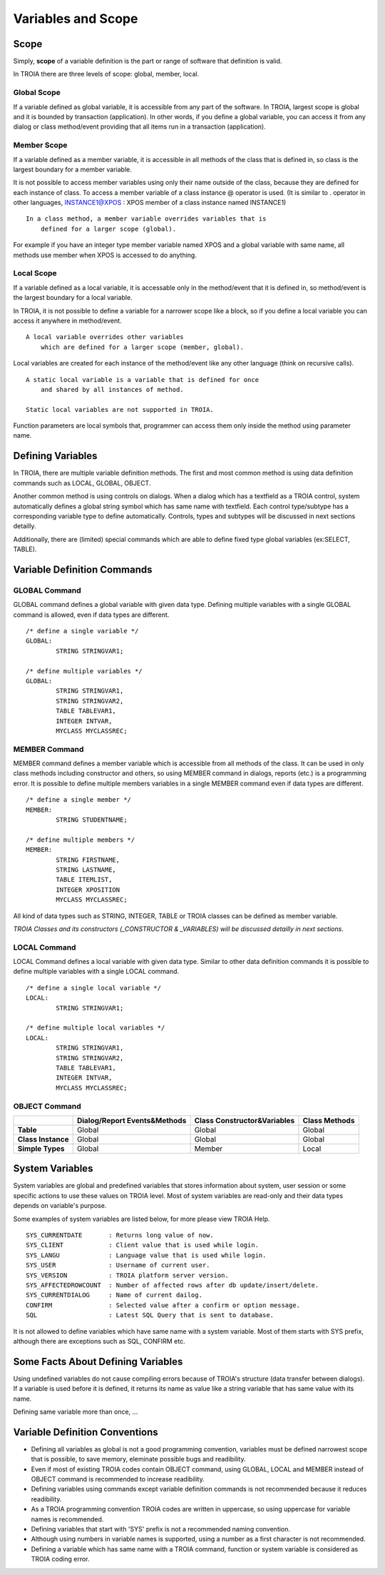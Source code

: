 

=======================
Variables and Scope
=======================

	
Scope
--------------------

Simply, **scope** of a variable definition is the part or range of software that definition is valid.

In TROIA there are three levels of scope: global, member, local.

Global Scope
====================

If a variable defined as global variable, it is accessible from any part of the software. In TROIA, largest scope is global and it is bounded by transaction (application).
In other words, if you define a global variable, you can access it from any dialog or class method/event providing that all items run in a transaction (application).


Member Scope
====================

If a variable defined as a member variable, it is accessible in all methods of the class that is defined in, so class is the largest boundary for a member variable.

It is not possible to access member variables using only their name outside of the class, because they are defined for each instance of class. 
To access a member variable of a class instance @ operator is used. (It is similar to . operator in other languages, INSTANCE1@XPOS	: XPOS member of a class instance named INSTANCE1)

::
	
	In a class method, a member variable overrides variables that is 
	    defined for a larger scope (global). 
		
For example if you have an integer type member variable named XPOS and a global variable with same name, all methods use member when XPOS is accessed to do anything.
	

Local Scope
====================

If a variable defined as a local variable, it is accessable only in the method/event that it is defined in, so method/event is the largest boundary for a local variable.

In TROIA, it is not possible to define a variable for a narrower scope like a block, so if you define a local variable you can access it anywhere in method/event.

::

	A local variable overrides other variables 
	    which are defined for a larger scope (member, global).
	
Local variables are created for each instance of the method/event like any other language (think on recursive calls).

::

	A static local variable is a variable that is defined for once 
	    and shared by all instances of method. 
	
	Static local variables are not supported in TROIA.	
	
Function parameters are local symbols that, programmer can access them only inside the method using parameter name.


Defining Variables
--------------------

In TROIA, there are multiple variable definition methods. The first and most common method is using data definition commands such as LOCAL, GLOBAL, OBJECT.

Another common method is using controls on dialogs. When a dialog which has a textfield as a TROIA control, system automatically defines a global string symbol which has same name with textfield.	Each control type/subtype has a corresponding variable type to define automatically. Controls, types and subtypes will be discussed in next sections detailly.

Additionally, there are (limited) special commands which are able to define fixed type global variables (ex:SELECT, TABLE).



Variable Definition Commands
-------------------------------------

GLOBAL Command
====================

GLOBAL command defines a global variable with given data type. Defining multiple variables with a single GLOBAL command is allowed, even if data types are different.

::

	/* define a single variable */
	GLOBAL:
		STRING STRINGVAR1;
		
	/* define multiple variables */
	GLOBAL:
		STRING STRINGVAR1,
		STRING STRINGVAR2,
		TABLE TABLEVAR1,
		INTEGER INTVAR,
		MYCLASS MYCLASSREC;


MEMBER Command
====================

MEMBER command defines a member variable which is accessible from all methods of the class. It can be used in only class methods including constructor and others, so using MEMBER command in dialogs, reports (etc.) is a programming error. It is possible to define multiple members variables in a single MEMBER command even if data types are different.

::

	/* define a single member */
	MEMBER:
		STRING STUDENTNAME;
		
	/* define multiple members */
	MEMBER:
		STRING FIRSTNAME,
		STRING LASTNAME,
		TABLE ITEMLIST,
		INTEGER XPOSITION
		MYCLASS MYCLASSREC;
		
All kind of data types such as STRING, INTEGER, TABLE or TROIA classes can be defined as member variable.
		
*TROIA Classes and its constructors (_CONSTRUCTOR & _VARIABLES) will be discussed detailly in next sections.*


LOCAL Command
====================

LOCAL Command defines a local variable with given data type. Similar to other data definition commands it is possible to define multiple variables with a single LOCAL command.

::

	/* define a single local variable */
	LOCAL:
		STRING STRINGVAR1;
		
	/* define multiple local variables */
	LOCAL:
		STRING STRINGVAR1,
		STRING STRINGVAR2,
		TABLE TABLEVAR1,
		INTEGER INTVAR,
		MYCLASS MYCLASSREC;

OBJECT Command
====================

+--------------------+----------------------------------+----------------------------------+--------------------+
|                    | **Dialog/Report Events&Methods** | **Class Constructor&Variables**  | **Class Methods**  |
+--------------------+----------------------------------+----------------------------------+--------------------+
| **Table**          |              Global              |              Global              |       Global       |
+--------------------+----------------------------------+----------------------------------+--------------------+
| **Class Instance** |              Global              |              Global              |       Global       |
+--------------------+----------------------------------+----------------------------------+--------------------+
| **Simple Types**   |              Global              |              Member              |       Local        |
+--------------------+----------------------------------+----------------------------------+--------------------+


System Variables
--------------------

System variables are global and predefined variables that stores information about system, user session or some specific actions to use these values on TROIA level.
Most of system variables are read-only and their data types depends on variable's purpose.

Some examples of system variables are listed below, for more please view TROIA Help.

::

	SYS_CURRENTDATE       : Returns long value of now.
	SYS_CLIENT            : Client value that is used while login.
	SYS_LANGU             : Language value that is used while login.
	SYS_USER              : Username of current user.
	SYS_VERSION           : TROIA platform server version.
	SYS_AFFECTEDROWCOUNT  : Number of affected rows after db update/insert/delete.
	SYS_CURRENTDIALOG     : Name of current dailog.
	CONFIRM               : Selected value after a confirm or option message.
	SQL                   : Latest SQL Query that is sent to database.
	
It is not allowed to define variables which have same name with a system variable. Most of them starts with SYS prefix, although there are exceptions such as SQL, CONFIRM etc.


Some Facts About Defining Variables
------------------------------------------------------------

Using undefined variables do not cause compiling errors because of TROIA's structure (data transfer between dialogs). If a variable is used before it is defined, it returns its name as value like a string variable that has same value with its name.

Defining same variable more than once, ...


Variable Definition Conventions
------------------------------------------------------------

+ Defining all variables as global is not a good programming convention, variables must be defined narrowest scope that is possible, to save memory, eleminate possible bugs and readibility.

+ Even if most of existing TROIA codes contain OBJECT command, using GLOBAL, LOCAL and MEMBER instead of OBJECT command is recommended to increase readibility.

+ Defining variables using commands except variable definition commands is not recommended because it reduces readibility.

+ As a TROIA programming convention TROIA codes are written in uppercase, so using uppercase for variable names is recommended.

+ Defining variables that start with 'SYS' prefix is not a recommended naming convention.

+ Although using numbers in variable names is supported, using a number as a first character is not recommended.

+ Defining a variable which has same name with a TROIA command, function or system variable is considered as TROIA coding error.